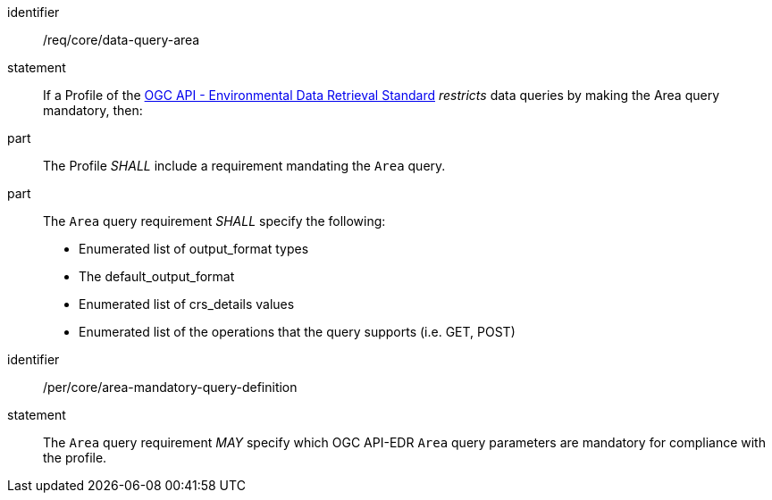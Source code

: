 [[req_core_data-query-area]]

[requirement]
====
[%metadata]
identifier:: /req/core/data-query-area
statement:: If a Profile of the <<ogc-edr,OGC API - Environmental Data Retrieval Standard>> _restricts_ data queries by making the Area query mandatory, then:
part:: The Profile _SHALL_ include a requirement mandating the `Area` query.
part:: The `Area` query requirement _SHALL_ specify the following:
* Enumerated list of output_format types
* The default_output_format
* Enumerated list of crs_details values
* Enumerated list of the operations that the query supports (i.e. GET, POST)

====

[permission]
====
[%metadata]
identifier:: /per/core/area-mandatory-query-definition
statement:: The `Area` query requirement _MAY_ specify which OGC API-EDR `Area` query parameters are mandatory for compliance with the profile.

====
